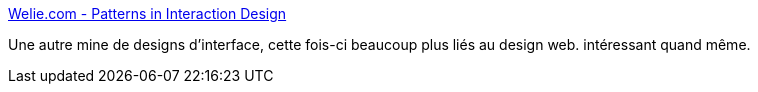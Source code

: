 :jbake-type: post
:jbake-status: published
:jbake-title: Welie.com - Patterns in Interaction Design
:jbake-tags: design,développement,exemple,gallerie,navigation,web,webdesign,gui,_mois_nov.,_année_2007
:jbake-date: 2007-11-20
:jbake-depth: ../
:jbake-uri: shaarli/1195563918000.adoc
:jbake-source: https://nicolas-delsaux.hd.free.fr/Shaarli?searchterm=http%3A%2F%2Fwww.welie.com%2F&searchtags=design+d%C3%A9veloppement+exemple+gallerie+navigation+web+webdesign+gui+_mois_nov.+_ann%C3%A9e_2007
:jbake-style: shaarli

http://www.welie.com/[Welie.com - Patterns in Interaction Design]

Une autre mine de designs d'interface, cette fois-ci beaucoup plus liés au design web. intéressant quand même.
